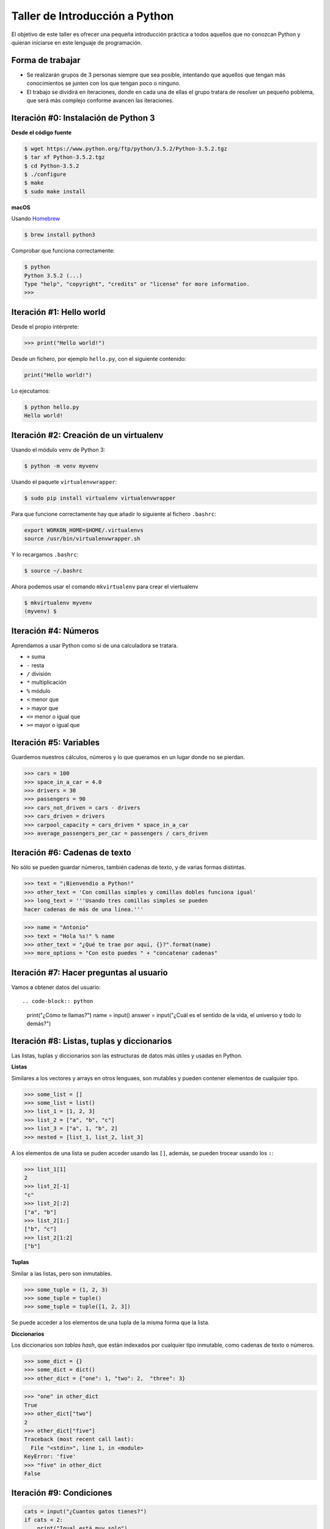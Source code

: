 ===============================
Taller de Introducción a Python
===============================

El objetivo de este taller es ofrecer una pequeña introducción práctica
a todos aquellos que no conozcan Python y quieran iniciarse en este
lenguaje de programación.

Forma de trabajar
-----------------

* Se realizarán grupos de 3 personas siempre que sea posible, intentando que aquellos que tengan más conocimientos se junten con los que tengan poco o ninguno.

* El trabajo se dividirá en iteraciones, donde en cada una de ellas el grupo tratara de resolver un pequeño poblema, que será más complejo conforme avancen las iteraciones.

Iteración #0: Instalación de Python 3
-------------------------------------

**Desde el código fuente**

.. code-block:: console

    $ wget https://www.python.org/ftp/python/3.5.2/Python-3.5.2.tgz
    $ tar xf Python-3.5.2.tgz
    $ cd Python-3.5.2
    $ ./configure
    $ make
    $ sudo make install


**macOS**

Usando `Homebrew <http://brew.sh/>`_

.. code-block:: console

    $ brew install python3

Comprobar que funciona correctamente:

.. code-block:: console

    $ python
    Python 3.5.2 (...)
    Type "help", "copyright", "credits" or "license" for more information.
    >>>

Iteración #1: Hello world
-------------------------

Desde el propio intérprete:

.. code-block:: python

    >>> print("Hello world!")

Desde un fichero, por ejemplo ``hello.py``, con el siguiente contenido:

.. code-block:: python

    print("Hello world!")

Lo ejecutamos:

.. code-block:: console

    $ python hello.py
    Hello world!

Iteración #2: Creación de un virtualenv
---------------------------------------

Usando el módulo ``venv`` de Python 3:

.. code-block:: console

    $ python -m venv myvenv

Usando el paquete ``virtualenvwrapper``:

.. code-block:: console

    $ sudo pip install virtualenv virtualenvwrapper

Para que funcione correctamente hay que añadir lo siguiente al fichero
``.bashrc``:

.. code-block:: bash

    export WORKON_HOME=$HOME/.virtualenvs
    source /usr/bin/virtualenvwrapper.sh

Y lo recargamos ``.bashrc``:

.. code-block:: console

    $ source ~/.bashrc

Ahora podemos usar el comando ``mkvirtualenv`` para crear el viertualenv

.. code-block:: bash

    $ mkvirtualenv myvenv
    (myvenv) $

Iteración #4: Números
---------------------

Aprendamos a usar Python como si de una calculadora se tratara.

* ``+`` suma
* ``-`` resta
* ``/`` división
* ``*`` multiplicación
* ``%`` módulo
* ``<`` menor que
* ``>`` mayor que
* ``<=`` menor o igual que
* ``>=`` mayor o igual que

Iteración #5: Variables
-----------------------

Guardemos nuestros cálculos, números y lo que queramos en un lugar donde no
se pierdan.

.. code-block:: python

    >>> cars = 100
    >>> space_in_a_car = 4.0
    >>> drivers = 30
    >>> passengers = 90
    >>> cars_not_driven = cars - drivers
    >>> cars_driven = drivers
    >>> carpool_capacity = cars_driven * space_in_a_car
    >>> average_passengers_per_car = passengers / cars_driven

Iteración #6: Cadenas de texto
------------------------------

No sólo se pueden guardar números, también cadenas de texto, y de varias formas
distintas.

.. code-block:: python

    >>> text = "¡Bienvendio a Python!"
    >>> other_text = 'Con comillas simples y comillas dobles funciona igual'
    >>> long_text = '''Usando tres comillas simples se pueden
    hacer cadenas de más de una línea.'''

.. code-block:: python

    >>> name = "Antonio"
    >>> text = "Hola %s!" % name
    >>> other_text = "¿Qué te trae por aquí, {}?".format(name)
    >>> more_options = "Con esto puedes " + "concatenar cadenas"

Iteración #7: Hacer preguntas al usuario
----------------------------------------

Vamos a obtener datos del usuario::

.. code-block:: python

    print("¿Cómo te llamas?")
    name = input()
    answer = input("¿Cuál es el sentido de la vida, el universo y todo lo demás?")

Iteración #8: Listas, tuplas y diccionarios
-------------------------------------------

Las listas, tuplas y diccionarios son las estructuras de datos
más útiles y usadas en Python.

**Listas**

Similares a los vectores y arrays en otros lenguaes, son mutables y
pueden contener elementos de cualquier tipo.

.. code-block:: python

    >>> some_list = []
    >>> some_list = list()
    >>> list_1 = [1, 2, 3]
    >>> list_2 = ["a", "b", "c"]
    >>> list_3 = ["a", 1, "b", 2]
    >>> nested = [list_1, list_2, list_3]

A los elementos de una lista se puden acceder usando las ``[]``, además, se
pueden trocear usando los ``:``:

.. code-block:: python

    >>> list_1[1]
    2
    >>> list_2[-1]
    "c"
    >>> list_2[:2]
    ["a", "b"]
    >>> list_2[1:]
    ["b", "c"]
    >>> list_2[1:2]
    ["b"]

**Tuplas**

Similar a las listas, pero son inmutables.

.. code-block:: python

    >>> some_tuple = (1, 2, 3)
    >>> some_tuple = tuple()
    >>> some_tuple = tuple([1, 2, 3])

Se puede acceder a los elementos de una tupla de la misma
forma que la lista.

**Diccionarios**

Los diccionarios son *tablas hash*, que están indexados por
cualquier tipo inmutable, como cadenas de texto o números.

.. code-block:: python

    >>> some_dict = {}
    >>> some_dict = dict()
    >>> other_dict = {"one": 1, "two": 2,  "three": 3}

.. code-block:: python

    >>> "one" in other_dict
    True
    >>> other_dict["two"]
    2
    >>> other_dict["five"]
    Traceback (most recent call last):
      File "<stdin>", line 1, in <module>
    KeyError: 'five'
    >>> "five" in other_dict
    False

Iteración #9: Condiciones
-------------------------

.. code-block:: python

    cats = input("¿Cuantos gatos tienes?")
    if cats < 2:
        print("Igual está muy solo")
    elif cats == 2:
        print("¡Es el número perfecto!")
    elif 2 < cats <= 5:
        print("¿Seguro que puedes cuidarlos a todos bien?")
    else:
        print("No te diré yo que son demasiados... pero...")

**Operadores booleanos**

* ``or``
* ``and``
* ``not``

La evaluación de ``[]``, ``()``, ``""`` y ``None`` siempre resulta en ``False``.

Iteración #10: Bucles
---------------------

**Bucle for**

.. code-block:: python

    >>> for number in range(5):
            print(number)
    0
    1
    2
    3
    4
    5
    >>> a_dict = {"one":1, "two":2, "three":3}
    >>> for key in a_dict:
            print(key)
    "three"
    "two"
    "one"

**Bucle while**

.. code-block:: python

    >>> i = 0
    >>> while i < 10:
            print(i)
            i += 1
    0
    1
    2
    3
    4
    5
    6
    7
    8
    9

Iteración #11: Compresiones
---------------------------

**Copresión de listas**

.. code-block:: python

    >>> x = ['1', '2', '3', '4', '5']
    >>> y = [int(i) for i in x]
    >>> y
    [1, 2, 3, 4, 5]
    >>> vec = [[1,2,3], [4,5,6], [7,8,9]]
    >>> [num for elem in vec for num in elem]
    [1, 2, 3, 4, 5, 6, 7, 8, 9]

**Copresión de diccionarios**

.. code-block:: python

    >>> d = {i: str(i) for i in range(5)}
    >>> print(d)
    {0: '0', 1: '1', 2: '2', 3: '3', 4: '4'}

Iteración #12: Manejando excepciones
------------------------------------

.. code-block:: python

    other_dict = {"one": 1, "two": 2,  "three": 3}
    key = "five"
    try:
        other_dict[key]
    except KeyError:
        print("La calve %s no existe en el diccionario" % key)
    else:
        print("La calve %s se ha encontrado en el diccionario" % key)
    finally:
        print("¡Y seguimos ejecutando!")

**Excepciones comunes**

* Exception
* AttributeError
* IOError
* ImportError
* IndexError
* KeyError
* KeyboardInterrupt
* NameError
* OSError
* SyntaxError
* TypeError
* ValueError
* ZeroDivisionError


Iteración #13: Trabajando con ficheros
--------------------------------------

.. code-block:: python

    with open("test.txt") as file_handler:
        for line in file_handler:
            print(line)

Iteración #14: Módulos y paquetes
---------------------------------

* Cada fichero ``.py`` es un **módulo**
* Una carpeta con un fichero llamado ``__init__.py`` es un paquete

.. code-block:: python

    >>> import this
    The Zen of Python, by Tim Peters

    Beautiful is better than ugly.
    Explicit is better than implicit.
    Simple is better than complex.
    Complex is better than complicated.
    Flat is better than nested.
    Sparse is better than dense.
    Readability counts.
    Special cases aren't special enough to break the rules.
    Although practicality beats purity.
    Errors should never pass silently.
    Unless explicitly silenced.
    In the face of ambiguity, refuse the temptation to guess.
    There should be one-- and preferably only one --obvious way to do it.
    Although that way may not be obvious at first unless you're Dutch.
    Now is better than never.
    Although never is often better than *right* now.
    If the implementation is hard to explain, it's a bad idea.
    If the implementation is easy to explain, it may be a good idea.
    Namespaces are one honking great idea -- let's do more of those!

.. code-block:: python

    >>> import math
    >>> math.sqrt(4)
    2.0

.. code-block:: python

    >>> from math import sqrt
    >>> sqrt(16)
    4.0

Iteración #15: Funciones
------------------------

La forma más sencilla de una función:

.. code-block:: python

    >>> def cool_function():
            print("!He hecho una función!")
    >>> cool_function()
    !He hecho una función!

Una función devuelve un valor:

.. code-block:: python

    >>> def cool_function():
            return 40 + 2
    >>> cool_function()
    42

Puede tener argumentos:

.. code-block:: python

    >>> def cool_function(a, b):
            return a + b
    >>> cool_function(40, 2)
    42
    >>> cool_function(b=2, a=40)
    42

Y puede tener argumentos variables:

.. code-block:: python

    >>> def cool_function(*args, **kwargs):
            print(args)
            print(kwargs)
    >>> cool_function(1, 2, c=3, d=4)
    (1, 2)
    {"c": 3, "d": 4}

Iteración #16: Clases
---------------------

Todo en Python es un **objeto**, es decir, todo en Python tiene atributos y
métodos.

.. code-block:: python

    class Vehicle:

        def __init__(self, color):
            self.color = color

        def brake(self):
            return "¡Frenando!"

.. code-block:: python

    >>> car = Vehicle(color="red")
    >>> car.brake()
    ¡Frenando!

* Las "funciones" ``__init__`` y ``brake`` no son realmente functiones, son
métodos de la clase.
* En ``self.color`` se está guardando el color como atributo.
* En ``car = Vehicle(color="red")`` se está creando una **instancia** de la
clase.
* El método ``__init__`` es el inicializador de la clase, se llama siempre
que se crea una nueva instancia.
* El atributo ``self`` hace referencia siempre a una instancia de la clase.

**Subclases**

Las subclases son especializaciones de otras clases, que añade y/o sobreescribe
métodos.

.. code-block:: python

    class Car(Vehicle):

        def brake(self):
            return "¡Frenando más despacio!"

.. code-block:: python

    >>> car = Car(color="red")
    >>> car.brake()
    ¡Frenando más despacio!
